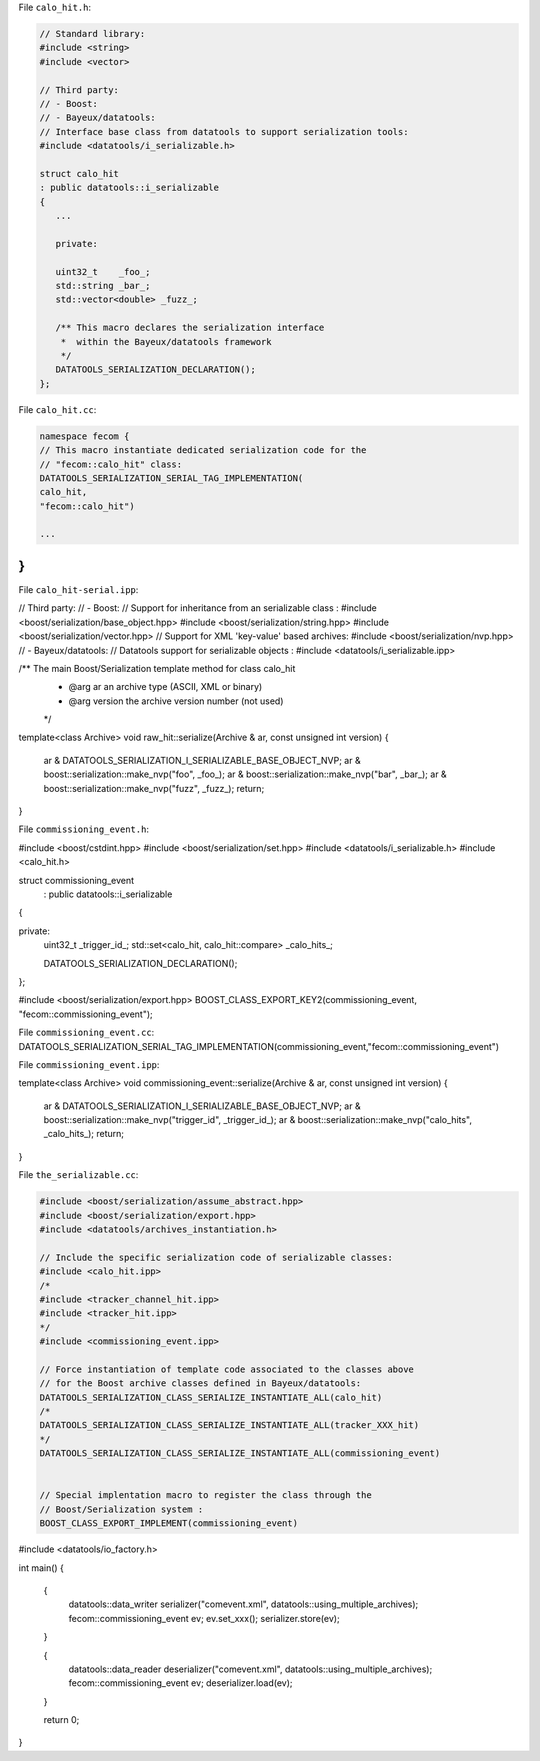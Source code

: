 File ``calo_hit.h``:

.. code:: sh

	  // Standard library:
	  #include <string>
	  #include <vector>

	  // Third party:
	  // - Boost:
	  // - Bayeux/datatools:
	  // Interface base class from datatools to support serialization tools:
	  #include <datatools/i_serializable.h>

	  struct calo_hit
	  : public datatools::i_serializable
	  {
	     ...

	     private:

	     uint32_t    _foo_;
	     std::string _bar_;
	     std::vector<double> _fuzz_;

	     /** This macro declares the serialization interface
	      *  within the Bayeux/datatools framework
	      */
	     DATATOOLS_SERIALIZATION_DECLARATION();
	  };
..


File ``calo_hit.cc``:

.. code:: sh

   namespace fecom {
   // This macro instantiate dedicated serialization code for the
   // "fecom::calo_hit" class:
   DATATOOLS_SERIALIZATION_SERIAL_TAG_IMPLEMENTATION(
   calo_hit,
   "fecom::calo_hit")

   ...
}
..



File ``calo_hit-serial.ipp``:


.. code:: sh

// Third party:
// - Boost:
// Support for inheritance from an serializable class :
#include <boost/serialization/base_object.hpp>
#include <boost/serialization/string.hpp>
#include <boost/serialization/vector.hpp>
// Support for XML 'key-value' based archives:
#include <boost/serialization/nvp.hpp>
// - Bayeux/datatools:
// Datatools support for serializable objects :
#include <datatools/i_serializable.ipp>

/** The main Boost/Serialization template method for class calo_hit
 *  @arg ar an archive type (ASCII, XML or binary)
 *  @arg version the archive version number (not used)
 */
template<class Archive>
void raw_hit::serialize(Archive & ar, const unsigned int version)
{
  ar & DATATOOLS_SERIALIZATION_I_SERIALIZABLE_BASE_OBJECT_NVP;
  ar & boost::serialization::make_nvp("foo",   _foo_);
  ar & boost::serialization::make_nvp("bar",   _bar_);
  ar & boost::serialization::make_nvp("fuzz",  _fuzz_);
  return;
}


..



File ``commissioning_event.h``:

#include <boost/cstdint.hpp>
#include <boost/serialization/set.hpp>
#include <datatools/i_serializable.h>
#include <calo_hit.h>

struct commissioning_event
 : public datatools::i_serializable
{

private:
   uint32_t _trigger_id_;
   std::set<calo_hit, calo_hit::compare>  _calo_hits_;

   DATATOOLS_SERIALIZATION_DECLARATION();

};

#include <boost/serialization/export.hpp>
BOOST_CLASS_EXPORT_KEY2(commissioning_event, "fecom::commissioning_event");


File ``commissioning_event.cc``:
DATATOOLS_SERIALIZATION_SERIAL_TAG_IMPLEMENTATION(commissioning_event,"fecom::commissioning_event")


File ``commissioning_event.ipp``:

template<class Archive>
void commissioning_event::serialize(Archive & ar, const unsigned int version)
{
  ar & DATATOOLS_SERIALIZATION_I_SERIALIZABLE_BASE_OBJECT_NVP;
  ar & boost::serialization::make_nvp("trigger_id", _trigger_id_);
  ar & boost::serialization::make_nvp("calo_hits",  _calo_hits_);
  return;
}


File ``the_serializable.cc``:


.. code:: sh


   #include <boost/serialization/assume_abstract.hpp>
   #include <boost/serialization/export.hpp>
   #include <datatools/archives_instantiation.h>

   // Include the specific serialization code of serializable classes:
   #include <calo_hit.ipp>
   /*
   #include <tracker_channel_hit.ipp>
   #include <tracker_hit.ipp>
   */
   #include <commissioning_event.ipp>

   // Force instantiation of template code associated to the classes above
   // for the Boost archive classes defined in Bayeux/datatools:
   DATATOOLS_SERIALIZATION_CLASS_SERIALIZE_INSTANTIATE_ALL(calo_hit)
   /*
   DATATOOLS_SERIALIZATION_CLASS_SERIALIZE_INSTANTIATE_ALL(tracker_XXX_hit)
   */
   DATATOOLS_SERIALIZATION_CLASS_SERIALIZE_INSTANTIATE_ALL(commissioning_event)


   // Special implentation macro to register the class through the
   // Boost/Serialization system :
   BOOST_CLASS_EXPORT_IMPLEMENT(commissioning_event)

..


#include <datatools/io_factory.h>

int main()
{

  {
    datatools::data_writer serializer("comevent.xml", datatools::using_multiple_archives);
    fecom::commissioning_event ev;
    ev.set_xxx();
    serializer.store(ev);
  }

  {
    datatools::data_reader deserializer("comevent.xml", datatools::using_multiple_archives);
    fecom::commissioning_event ev;
    deserializer.load(ev);
  }

  return 0;
}
